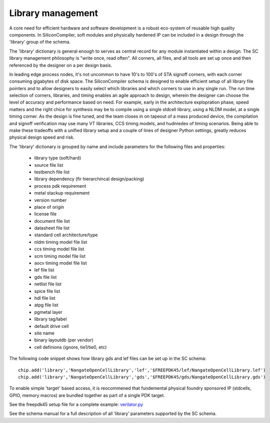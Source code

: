 Library management
===================================

A core need for efficient hardware and software development is a robust eco-system of reusable high quality components. In SiliconCompiler, soft modules and physically hardened IP can be included in a design through the 'library' group of the schema.

The 'library' dictionary is general enough to serves as central record for any module instantiated within a design. The SC library management philosophy is "write once, read often". All corners, all files, and all tools are set up once and then referenced by the designer on a per design basis.

In leading edge process nodes, it's not uncommon to have 10's to 100's of STA signoff corners, with each corner consuming gigabytes of disk space. The SiliconCompiler schema is designed to enable efficient setup of all library file pointers and to allow designers to easily select which libraries and which corners to use in any single run. The run time selection of corners, libraries, and timing enables an agile approach to design, wherein the designer can choose the level of accuracy and performance based on need. For example, early in the architecture explopration phase, speed matters and the right chice for synthesis may be to compile using a single stdcell library, using a NLDM model, at a single timing corner. As the design is fine tuned, and the team closes in on tapeout of a mass produced device, the compilation and signoff verification may use many VT libraries, CCS timing models, and hudnredes of timing scenarios. Being able to make these tradeoffs with a unified library setup and a couple of lines of designer Python settings, greatly reduces physical design speed and risk.

The 'library' dictionary is grouped by name and include parameters for the following files and properties:

  * library type (soft/hard)
  * source file list
  * testbench file list
  * library dependency (fir hierarchincal design/packing)
  * process pdk requirement
  * metal stackup requirement
  * version number
  * place of origin
  * license file
  * document file list
  * datasheet file list
  * standard cell architecture/type
  * nldm timing model file list
  * ccs timing model file list
  * scm timing model file list
  * aocv timing model file list
  * lef file list
  * gds file list
  * netlist file list
  * spice file list
  * hdl file list
  * atpg file list
  * pgmetal layer
  * library tag/label
  * default drive cell
  * site name
  * binary layoutdb (per vendor)
  * cell definions (ignore, tie1/tie0, etc)


The following code snippet shows how library gds and lef files can be set up in the SC schema::

    chip.add('library','NangateOpenCellLibrary','lef','$FREEPDK45/lef/NangateOpenCellLibrary.lef')
    chip.add('library','NangateOpenCellLibrary','gds','$FREEPDK45/gds/NangateOpenCellLibrary.gds')

To enable simple 'target' based access, it is reocommened that fundemental physical foundry sponsored IP (stdcells, GPIO, memory macros) are bundled together as part of a single PDK target.

See the freepdk45 setup file for a complete example: `verilator.py <https://github.com/siliconcompiler/siliconcompiler/blob/main/siliconcompiler/foundries/freepdk45.py>`_

See the schema manual for a full description of all ‘library’ parameters supported by the SC schema.
